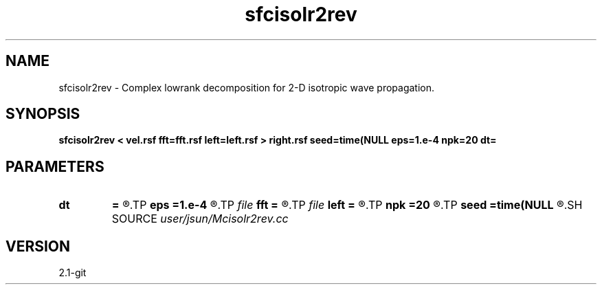 .TH sfcisolr2rev 1  "APRIL 2019" Madagascar "Madagascar Manuals"
.SH NAME
sfcisolr2rev \- Complex lowrank decomposition for 2-D isotropic wave propagation. 
.SH SYNOPSIS
.B sfcisolr2rev < vel.rsf fft=fft.rsf left=left.rsf > right.rsf seed=time(NULL eps=1.e-4 npk=20 dt=
.SH PARAMETERS
.PD 0
.TP
.I        
.B dt
.B =
.R  	time step
.TP
.I        
.B eps
.B =1.e-4
.R  	tolerance
.TP
.I file   
.B fft
.B =
.R  	auxiliary input file name
.TP
.I file   
.B left
.B =
.R  	auxiliary output file name
.TP
.I        
.B npk
.B =20
.R  	maximum rank
.TP
.I        
.B seed
.B =time(NULL
.R  
.SH SOURCE
.I user/jsun/Mcisolr2rev.cc
.SH VERSION
2.1-git
